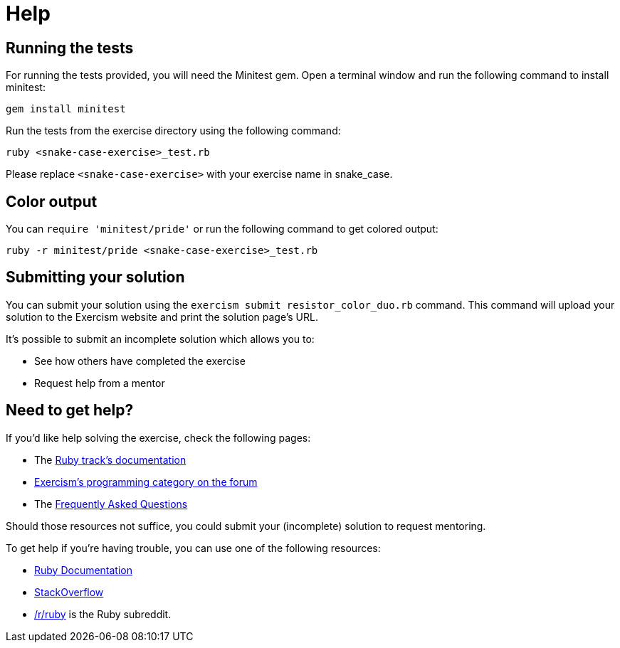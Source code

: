 = Help

== Running the tests

For running the tests provided, you will need the Minitest gem.
Open a terminal window and run the following command to install minitest:

----
gem install minitest
----

Run the tests from the exercise directory using the following command:

----
ruby <snake-case-exercise>_test.rb
----

Please replace `<snake-case-exercise>` with your exercise name in snake_case.

== Color output

You can `require 'minitest/pride'` or run the following command to get colored output:

----
ruby -r minitest/pride <snake-case-exercise>_test.rb
----

== Submitting your solution

You can submit your solution using the `exercism submit resistor_color_duo.rb` command.
This command will upload your solution to the Exercism website and print the solution page's URL.

It's possible to submit an incomplete solution which allows you to:

* See how others have completed the exercise
* Request help from a mentor

== Need to get help?

If you'd like help solving the exercise, check the following pages:

* The https://exercism.org/docs/tracks/ruby[Ruby track's documentation]
* https://forum.exercism.org/c/programming/5[Exercism's programming category on the forum]
* The https://exercism.org/docs/using/faqs[Frequently Asked Questions]

Should those resources not suffice, you could submit your (incomplete) solution to request mentoring.

To get help if you're having trouble, you can use one of the following resources:

* http://ruby-doc.org/[Ruby Documentation]
* http://stackoverflow.com/questions/tagged/ruby[StackOverflow]
* https://www.reddit.com/r/ruby[/r/ruby] is the Ruby subreddit.
